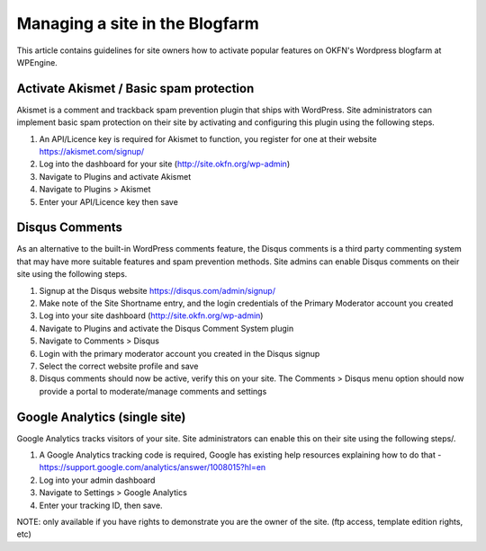 Managing a site in the Blogfarm
###############################

This article contains guidelines for site owners how to activate popular
features on OKFN's Wordpress blogfarm at WPEngine.

Activate Akismet / Basic spam protection
========================================

Akismet is a comment and trackback spam prevention plugin that ships
with WordPress. Site administrators can implement basic spam protection
on their site by activating and configuring this plugin using the
following steps.

#. An API/Licence key is required for Akismet to function, you register
   for one at their website https://akismet.com/signup/
#. Log into the dashboard for your site (http://site.okfn.org/wp-admin)
#. Navigate to Plugins and activate Akismet
#. Navigate to Plugins > Akismet
#. Enter your API/Licence key then save

Disqus Comments
===============

As an alternative to the built-in WordPress comments feature, the Disqus
comments is a third party commenting system that may have more suitable
features and spam prevention methods. Site admins can enable Disqus
comments on their site using the following steps.

#. Signup at the Disqus website https://disqus.com/admin/signup/
#. Make note of the Site Shortname entry, and the login credentials of
   the Primary Moderator account you created
#. Log into your site dashboard (http://site.okfn.org/wp-admin)
#. Navigate to Plugins and activate the Disqus Comment System plugin
#. Navigate to Comments > Disqus
#. Login with the primary moderator account you created in the Disqus
   signup
#. Select the correct website profile and save
#. Disqus comments should now be active, verify this on your site. The
   Comments > Disqus menu option should now provide a portal to
   moderate/manage comments and settings

Google Analytics (single site)
==============================

Google Analytics tracks visitors of your site. Site administrators can
enable this on their site using the following steps/.

#. A Google Analytics tracking code is required, Google has existing
   help resources explaining how to do that -
   https://support.google.com/analytics/answer/1008015?hl=en
#. Log into your admin dashboard
#. Navigate to Settings > Google Analytics
#. Enter your tracking ID, then save.

NOTE: only available if you have rights to demonstrate you are the owner
of the site. (ftp access, template edition rights, etc)

